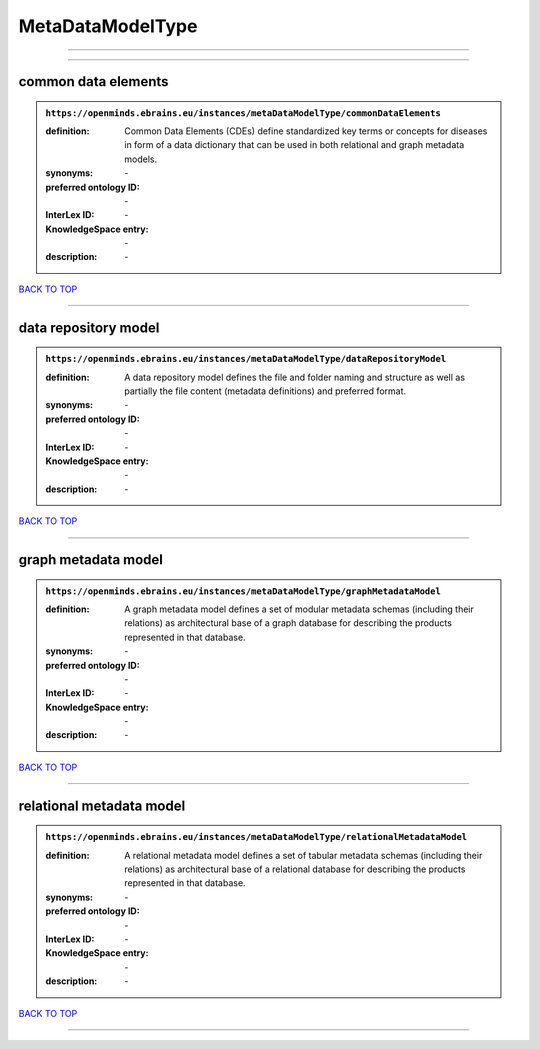 #################
MetaDataModelType
#################

------------

------------

common data elements
--------------------

.. admonition:: ``https://openminds.ebrains.eu/instances/metaDataModelType/commonDataElements``

   :definition: Common Data Elements (CDEs) define standardized key terms or concepts for diseases in form of a data dictionary that can be used in both relational and graph metadata models.
   :synonyms: \-
   :preferred ontology ID: \-
   :InterLex ID: \-
   :KnowledgeSpace entry: \-
   :description: \-

`BACK TO TOP <MetaDataModelType_>`_

------------

data repository model
---------------------

.. admonition:: ``https://openminds.ebrains.eu/instances/metaDataModelType/dataRepositoryModel``

   :definition: A data repository model defines the file and folder naming and structure as well as partially the file content (metadata definitions) and preferred format.
   :synonyms: \-
   :preferred ontology ID: \-
   :InterLex ID: \-
   :KnowledgeSpace entry: \-
   :description: \-

`BACK TO TOP <MetaDataModelType_>`_

------------

graph metadata model
--------------------

.. admonition:: ``https://openminds.ebrains.eu/instances/metaDataModelType/graphMetadataModel``

   :definition: A graph metadata model defines a set of modular metadata schemas (including their relations) as architectural base of a graph database for describing the products represented in that database.
   :synonyms: \-
   :preferred ontology ID: \-
   :InterLex ID: \-
   :KnowledgeSpace entry: \-
   :description: \-

`BACK TO TOP <MetaDataModelType_>`_

------------

relational metadata model
-------------------------

.. admonition:: ``https://openminds.ebrains.eu/instances/metaDataModelType/relationalMetadataModel``

   :definition: A relational metadata model defines a set of tabular metadata schemas (including their relations) as architectural base of a relational database for describing the products represented in that database.
   :synonyms: \-
   :preferred ontology ID: \-
   :InterLex ID: \-
   :KnowledgeSpace entry: \-
   :description: \-

`BACK TO TOP <MetaDataModelType_>`_

------------


